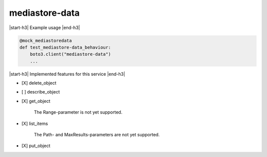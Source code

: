 .. _implementedservice_mediastore-data:

.. |start-h3| raw:: html

    <h3>

.. |end-h3| raw:: html

    </h3>

===============
mediastore-data
===============

|start-h3| Example usage |end-h3|

.. sourcecode:: python

            @mock_mediastoredata
            def test_mediastore-data_behaviour:
                boto3.client("mediastore-data")
                ...



|start-h3| Implemented features for this service |end-h3|

- [X] delete_object
- [ ] describe_object
- [X] get_object
  
        The Range-parameter is not yet supported.
        

- [X] list_items
  
        The Path- and MaxResults-parameters are not yet supported.
        

- [X] put_object


